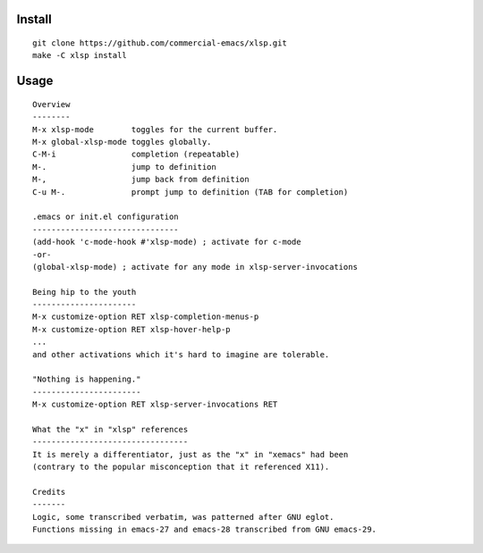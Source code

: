 |build-status|

Install
=======
::

   git clone https://github.com/commercial-emacs/xlsp.git
   make -C xlsp install

Usage
=====
::

   Overview
   --------
   M-x xlsp-mode        toggles for the current buffer.
   M-x global-xlsp-mode toggles globally.
   C-M-i                completion (repeatable)
   M-.                  jump to definition
   M-,                  jump back from definition
   C-u M-.              prompt jump to definition (TAB for completion)
   
   .emacs or init.el configuration
   -------------------------------
   (add-hook 'c-mode-hook #'xlsp-mode) ; activate for c-mode
   -or-
   (global-xlsp-mode) ; activate for any mode in xlsp-server-invocations
   
   Being hip to the youth
   ----------------------
   M-x customize-option RET xlsp-completion-menus-p
   M-x customize-option RET xlsp-hover-help-p
   ...
   and other activations which it's hard to imagine are tolerable.
   
   "Nothing is happening."
   -----------------------
   M-x customize-option RET xlsp-server-invocations RET
   
   What the "x" in "xlsp" references
   ---------------------------------
   It is merely a differentiator, just as the "x" in "xemacs" had been
   (contrary to the popular misconception that it referenced X11).
   
   Credits
   -------
   Logic, some transcribed verbatim, was patterned after GNU eglot.
   Functions missing in emacs-27 and emacs-28 transcribed from GNU emacs-29.

.. |build-status|
   image:: https://github.com/commercial-emacs/xlsp/workflows/CI/badge.svg?branch=dev
   :target: https://github.com/commercial-emacs/xlsp/actions
   :alt: Build Status
